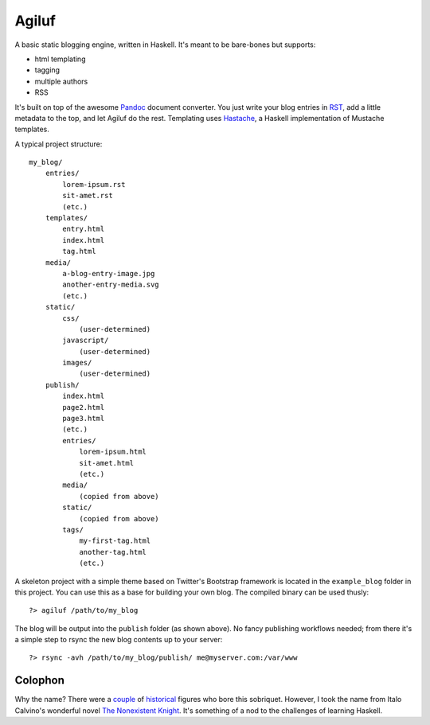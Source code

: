 =======
Agiluf
=======

A basic static blogging engine, written in Haskell. It's meant to be bare-bones but supports:

* html templating
* tagging
* multiple authors
* RSS

It's built on top of the awesome `Pandoc <http://johnmacfarlane.net/pandoc/>`_ document converter. You just write your blog entries in `RST <http://docutils.sourceforge.net/docs/ref/rst/introduction.html>`_, add a little metadata to the top, and let Agiluf do the rest. Templating uses `Hastache <https://github.com/lymar/hastache>`_, a Haskell implementation of Mustache templates.


A typical project structure::

    my_blog/
        entries/
            lorem-ipsum.rst
            sit-amet.rst
            (etc.)
        templates/
            entry.html
            index.html
            tag.html
        media/
            a-blog-entry-image.jpg
            another-entry-media.svg
            (etc.)
        static/
            css/
                (user-determined)
            javascript/
                (user-determined)
            images/
                (user-determined)
        publish/
            index.html
            page2.html
            page3.html
            (etc.)
            entries/
                lorem-ipsum.html
                sit-amet.html
                (etc.)
            media/
                (copied from above)
            static/
                (copied from above)
            tags/
                my-first-tag.html
                another-tag.html
                (etc.)


A skeleton project with a simple theme based on Twitter's Bootstrap framework is located in the ``example_blog`` folder in this project. You can use this as a base for building your own blog. The compiled binary can be used thusly::

    ?> agiluf /path/to/my_blog

The blog will be output into the ``publish`` folder (as shown above). No fancy publishing workflows needed; from there it's a simple step to rsync the new blog contents up to your server::

    ?> rsync -avh /path/to/my_blog/publish/ me@myserver.com:/var/www



Colophon
--------

Why the name? There were a `couple <http://en.wikipedia.org/wiki/Agilulf>`_ of `historical <http://en.wikipedia.org/wiki/Agilulf_(Bishop_of_Metz)>`_ figures who bore this sobriquet. However, I took the name from Italo Calvino's wonderful novel `The Nonexistent Knight <http://en.wikipedia.org/wiki/The_Nonexistent_Knight>`_. It's something of a nod to the challenges of learning Haskell.
